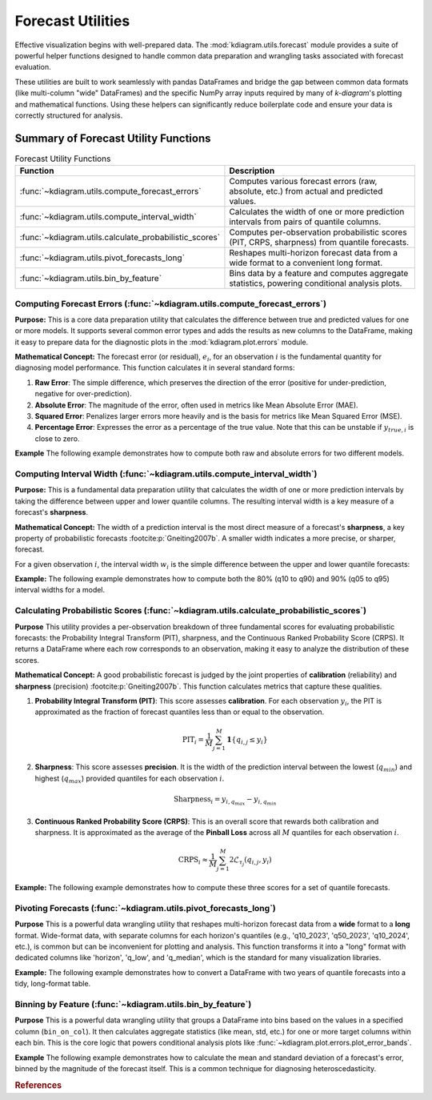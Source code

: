.. _userguide_forecast_utils:

====================================
Forecast Utilities
====================================

Effective visualization begins with well-prepared data. The
:mod:`kdiagram.utils.forecast` module provides a suite of powerful
helper functions designed to handle common data preparation and
wrangling tasks associated with forecast evaluation.

These utilities are built to work seamlessly with pandas DataFrames and
bridge the gap between common data formats (like multi-column "wide"
DataFrames) and the specific NumPy array inputs required by many of
`k-diagram`'s plotting and mathematical functions. Using these helpers
can significantly reduce boilerplate code and ensure your data is
correctly structured for analysis.

Summary of Forecast Utility Functions
-------------------------------------

.. list-table:: Forecast Utility Functions
   :widths: 40 60
   :header-rows: 1

   * - Function
     - Description
   * - :func:`~kdiagram.utils.compute_forecast_errors`
     - Computes various forecast errors (raw, absolute, etc.) from
       actual and predicted values.
   * - :func:`~kdiagram.utils.compute_interval_width`
     - Calculates the width of one or more prediction intervals from
       pairs of quantile columns.
   * - :func:`~kdiagram.utils.calculate_probabilistic_scores`
     - Computes per-observation probabilistic scores (PIT, CRPS,
       sharpness) from quantile forecasts.
   * - :func:`~kdiagram.utils.pivot_forecasts_long`
     - Reshapes multi-horizon forecast data from a wide format to a
       convenient long format.
   * - :func:`~kdiagram.utils.bin_by_feature`
     - Bins data by a feature and computes aggregate statistics,
       powering conditional analysis plots.

.. raw:: html

    <hr>
    
.. _ug_compute_forecast_errors:

Computing Forecast Errors (:func:`~kdiagram.utils.compute_forecast_errors`)
~~~~~~~~~~~~~~~~~~~~~~~~~~~~~~~~~~~~~~~~~~~~~~~~~~~~~~~~~~~~~~~~~~~~~~~~~~~~~

**Purpose:**
This is a core data preparation utility that calculates the
difference between true and predicted values for one or more models.
It supports several common error types and adds the results as new
columns to the DataFrame, making it easy to prepare data for the
diagnostic plots in the :mod:`kdiagram.plot.errors` module.

**Mathematical Concept:**
The forecast error (or residual), :math:`e_i`, for an observation
:math:`i` is the fundamental quantity for diagnosing model
performance. This function calculates it in several standard forms:

1.  **Raw Error**: The simple difference, which preserves the
    direction of the error (positive for under-prediction,
    negative for over-prediction).

    .. math::
       :label: eq:raw_error

       e_i = y_{true,i} - y_{pred,i}

2.  **Absolute Error**: The magnitude of the error, often used in
    metrics like Mean Absolute Error (MAE).

    .. math::
       :label: eq:abs_error

       e_{abs,i} = |y_{true,i} - y_{pred,i}|

3.  **Squared Error**: Penalizes larger errors more heavily and is
    the basis for metrics like Mean Squared Error (MSE).

    .. math::
       :label: eq:sq_error

       e_{sq,i} = (y_{true,i} - y_{pred,i})^2

4.  **Percentage Error**: Expresses the error as a percentage of
    the true value. Note that this can be unstable if
    :math:`y_{true,i}` is close to zero.

    .. math::
       :label: eq:pct_error

       e_{\%,i} = 100 \cdot \frac{y_{true,i} - y_{pred,i}}{y_{true,i}}


**Example**
The following example demonstrates how to compute both raw and
absolute errors for two different models.

.. code-block:: python
   :linenos:

   import pandas as pd
   import kdiagram.utils as kdu

   # Create a sample DataFrame
   df = pd.DataFrame({
       'actual': [10, 20, 30],
       'model_A_preds': [12, 18, 33],
       'model_B_preds': [10, 25, 28],
   })

   # Calculate raw errors for both models
   df_raw_errors = kdu.compute_forecast_errors(
       df, 'actual', 'model_A_preds', 'model_B_preds'
   )
   print("--- Raw Errors ---")
   print(df_raw_errors)

   # Calculate absolute errors with a custom prefix
   df_abs_errors = kdu.compute_forecast_errors(
       df, 'actual', 'model_A_preds', 'model_B_preds',
       error_type='absolute', prefix='abs_error_'
   )
   print("\n--- Absolute Errors ---")
   print(df_abs_errors)

.. code-block:: text
   :caption: Expected Output

   --- Raw Errors ---
      actual  model_A_preds  ...  error_model_A_preds  error_model_B_preds
   0      10             12  ...                   -2                    0
   1      20             18  ...                    2                   -5
   2      30             33  ...                   -3                    2

   [3 rows x 5 columns]

   --- Absolute Errors ---
      actual  model_A_preds  ...  abs_error_model_A_preds  abs_error_model_B_preds
   0      10             12  ...                        2                        0
   1      20             18  ...                        2                        5
   2      30             33  ...                        3                        2

   [3 rows x 5 columns]

.. raw:: html

    <hr>
     
.. _ug_compute_interval_width:

Computing Interval Width (:func:`~kdiagram.utils.compute_interval_width`)
~~~~~~~~~~~~~~~~~~~~~~~~~~~~~~~~~~~~~~~~~~~~~~~~~~~~~~~~~~~~~~~~~~~~~~~~~~

**Purpose:**
This is a fundamental data preparation utility that calculates the
width of one or more prediction intervals by taking the difference
between upper and lower quantile columns. The resulting interval
width is a key measure of a forecast's **sharpness**.

**Mathematical Concept:**
The width of a prediction interval is the most direct measure of
a forecast's **sharpness**, a key property of probabilistic
forecasts :footcite:p:`Gneiting2007b`. A smaller width
indicates a more precise, or sharper, forecast.

For a given observation :math:`i`, the interval width :math:`w_i`
is the simple difference between the upper and lower quantile
forecasts:

.. math::
   :label: eq:interval_width_calc

   w_i = q_{upper, i} - q_{lower, i}


**Example:**
The following example demonstrates how to compute both the 80%
(q10 to q90) and 90% (q05 to q95) interval widths for a model.

.. code-block:: python
   :linenos:

   import pandas as pd
   import kdiagram.utils as kdu

   # Create a sample DataFrame with quantile forecasts
   df = pd.DataFrame({
       'q10_model_A': [1, 2], 'q90_model_A': [10, 12],
       'q05_model_A': [0, 1], 'q95_model_A': [11, 13]
   })

   # Calculate the 80% and 90% interval widths
   widths_df = kdu.compute_interval_width(
       df,
       ['q10_model_A', 'q90_model_A'],
       ['q05_model_A', 'q95_model_A']
   )
   print(widths_df)

.. code-block:: text
   :caption: Expected Output

      q10_model_A  q90_model_A  ...  width_q90_model_A  width_q95_model_A
   0            1           10  ...                  9                 11
   1            2           12  ...                 10                 12

   [2 rows x 6 columns]
   

.. raw:: html

    <hr>
    
.. _ug_calculate_probabilistic_scores:

Calculating Probabilistic Scores (:func:`~kdiagram.utils.calculate_probabilistic_scores`)
~~~~~~~~~~~~~~~~~~~~~~~~~~~~~~~~~~~~~~~~~~~~~~~~~~~~~~~~~~~~~~~~~~~~~~~~~~~~~~~~~~~~~~~~~~

**Purpose**
This utility provides a per-observation breakdown of three
fundamental scores for evaluating probabilistic forecasts: the
Probability Integral Transform (PIT), sharpness, and the
Continuous Ranked Probability Score (CRPS). It returns a
DataFrame where each row corresponds to an observation, making it
easy to analyze the distribution of these scores.

**Mathematical Concept:**
A good probabilistic forecast is judged by the joint properties
of **calibration** (reliability) and **sharpness** (precision)
:footcite:p:`Gneiting2007b`. This function calculates metrics
that capture these qualities.

1.  **Probability Integral Transform (PIT)**: This score assesses
    **calibration**. For each observation :math:`y_i`, the PIT is
    approximated as the fraction of forecast quantiles less than
    or equal to the observation.

    .. math::

       \text{PIT}_i = \frac{1}{M} \sum_{j=1}^{M}
       \mathbf{1}\{q_{i,j} \le y_i\}

2.  **Sharpness**: This score assesses **precision**. It is the
    width of the prediction interval between the lowest
    (:math:`q_{min}`) and highest (:math:`q_{max}`) provided
    quantiles for each observation :math:`i`.

    .. math::

       \text{Sharpness}_i = y_{i, q_{max}} - y_{i, q_{min}}

3.  **Continuous Ranked Probability Score (CRPS)**: This is an
    overall score that rewards both calibration and sharpness.
    It is approximated as the average of the **Pinball Loss**
    across all :math:`M` quantiles for each observation :math:`i`.

    .. math::

       \text{CRPS}_i \approx \frac{1}{M} \sum_{j=1}^{M}
       2 \mathcal{L}_{\tau_j}(q_{i,j}, y_i)

**Example:**
The following example demonstrates how to compute these three
scores for a set of quantile forecasts.

.. code-block:: python
   :linenos:

   import numpy as np
   from scipy.stats import norm
   import kdiagram.utils as kdu

   # Generate synthetic data
   np.random.seed(42)
   n_samples = 5
   y_true = np.random.normal(loc=10, scale=2, size=n_samples)
   quantiles = np.array([0.1, 0.5, 0.9])
   y_preds = norm.ppf(
       quantiles, loc=y_true[:, np.newaxis], scale=1.5
   )

   # Calculate the scores for each observation
   scores_df = kdu.calculate_probabilistic_scores(
       y_true, y_preds, quantiles
   )
   print(scores_df)

.. code-block:: text
   :caption: Expected Output

      pit_value  sharpness      crps
   0   0.666667   3.844655  0.128155
   1   0.666667   3.844655  0.128155
   2   0.666667   3.844655  0.128155
   3   0.666667   3.844655  0.128155
   4   0.666667   3.844655  0.128155
   

.. raw:: html

    <hr>
    
.. _ug_pivot_forecasts_long:

Pivoting Forecasts (:func:`~kdiagram.utils.pivot_forecasts_long`)
~~~~~~~~~~~~~~~~~~~~~~~~~~~~~~~~~~~~~~~~~~~~~~~~~~~~~~~~~~~~~~~~~~~~

**Purpose**
This is a powerful data wrangling utility that reshapes multi-horizon
forecast data from a **wide** format to a **long** format. Wide-format
data, with separate columns for each horizon's quantiles (e.g.,
'q10_2023', 'q50_2023', 'q10_2024', etc.), is common but can be
inconvenient for plotting and analysis. This function transforms it
into a "long" format with dedicated columns like 'horizon', 'q_low',
and 'q_median', which is the standard for many visualization libraries.

**Example:**
The following example demonstrates how to convert a DataFrame with
two years of quantile forecasts into a tidy, long-format table.

.. code-block:: python
   :linenos:

   import pandas as pd
   import kdiagram.utils as kdu

   # Create a sample wide-format DataFrame
   df_wide = pd.DataFrame({
       'location_id': ['A', 'B'],
       'q10_2023': [10, 12], 'q50_2023': [15, 18], 'q90_2023': [20, 24],
       'q10_2024': [12, 14], 'q50_2024': [18, 21], 'q90_2024': [24, 28],
   })

   print("--- Original Wide DataFrame ---")
   print(df_wide)

   # Reshape the data into a long format
   df_long = kdu.pivot_forecasts_long(
       df_wide,
       qlow_cols=['q10_2023', 'q10_2024'],
       q50_cols=['q50_2023', 'q50_2024'],
       qup_cols=['q90_2023', 'q90_2024'],
       horizon_labels=['Year 2023', 'Year 2024'],
       id_vars='location_id'
   )

   print("\n--- Reshaped Long DataFrame ---")
   print(df_long)

.. code-block:: text
   :caption: Expected Output

   --- Original Wide DataFrame ---
     location_id  q10_2023  q50_2023  q90_2023  q10_2024  q50_2024  q90_2024
   0           A        10        15        20        12        18        24
   1           B        12        18        24        14        21        28

   --- Reshaped Long DataFrame ---
     location_id  q_low  q_median  q_high    horizon
   0           A     10        15      20  Year 2023
   1           B     12        18      24  Year 2023
   2           A     12        18      24  Year 2024
   3           B     14        21      28  Year 2024
  

.. raw:: html

    <hr>
     
.. _ug_bin_by_feature:

Binning by Feature (:func:`~kdiagram.utils.bin_by_feature`)
~~~~~~~~~~~~~~~~~~~~~~~~~~~~~~~~~~~~~~~~~~~~~~~~~~~~~~~~~~~~~

**Purpose**
This is a powerful data wrangling utility that groups a DataFrame
into bins based on the values in a specified column
(``bin_on_col``). It then calculates aggregate statistics (like
mean, std, etc.) for one or more target columns within each bin.
This is the core logic that powers conditional analysis plots like
:func:`~kdiagram.plot.errors.plot_error_bands`.

**Example**
The following example demonstrates how to calculate the mean and
standard deviation of a forecast's error, binned by the magnitude
of the forecast itself. This is a common technique for diagnosing
heteroscedasticity.

.. code-block:: python
   :linenos:

   import pandas as pd
   import kdiagram.utils as kdu

   # Create a sample DataFrame
   df = pd.DataFrame({
       'forecast_value': [10, 12, 20, 22, 30, 32],
       'error': [-1, 1.5, -2, 2.5, -3, 3.5]
   })

   # Calculate the mean and std dev of the error, binned by forecast value
   binned_stats = kdu.bin_by_feature(
       df,
       bin_on_col='forecast_value',
       target_cols='error',
       n_bins=3,
       agg_funcs=['mean', 'std']
   )
   print(binned_stats)

.. code-block:: text
   :caption: Expected Output

     forecast_value_bin error          
                         mean       std
   0    (9.978, 17.333]  0.25  1.767767
   1   (17.333, 24.667]  0.25  3.181981
   2     (24.667, 32.0]  0.25  4.596194
   
   
.. raw:: html

   <hr>

.. rubric:: References

.. footbibliography::